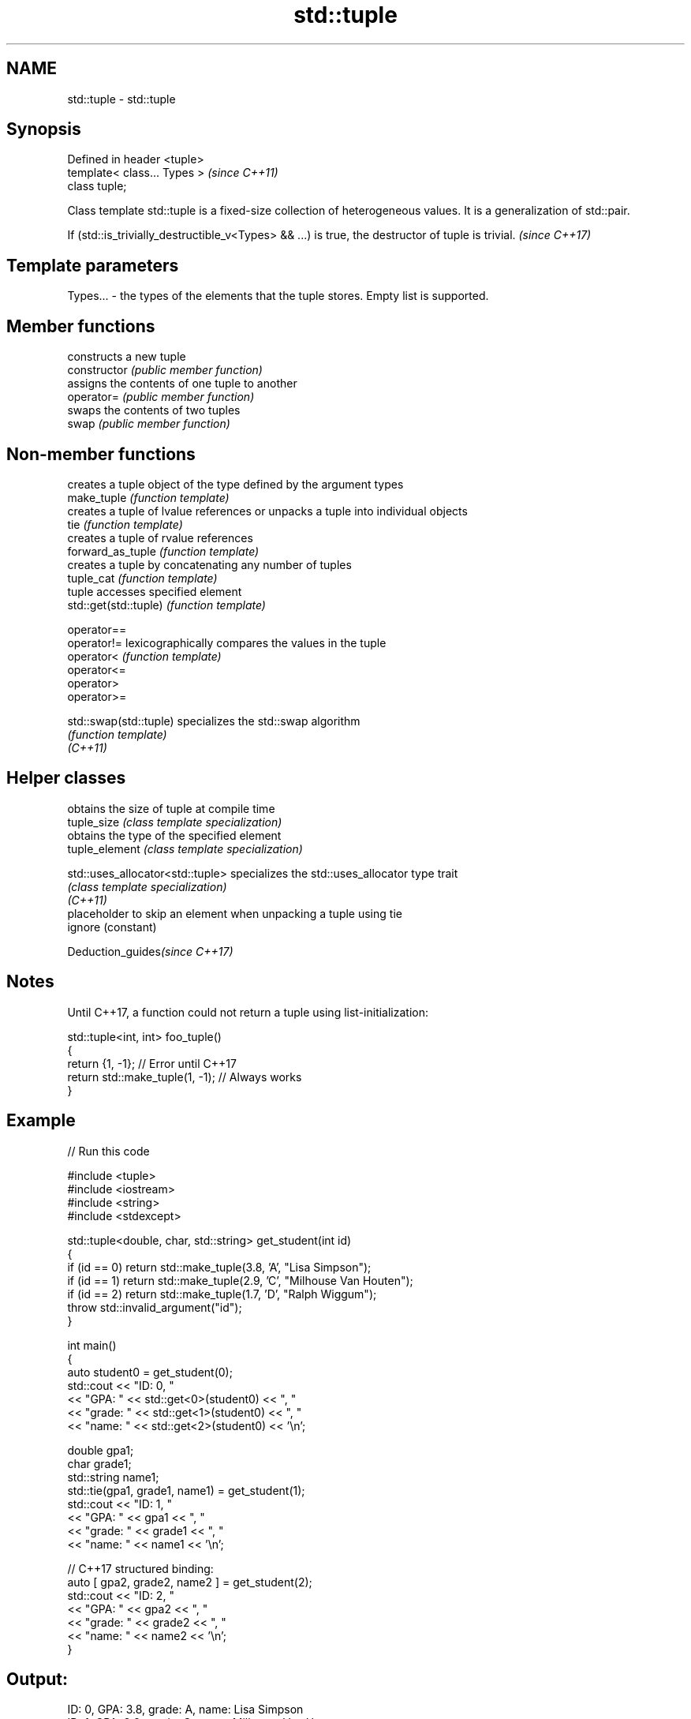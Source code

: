 .TH std::tuple 3 "2020.03.24" "http://cppreference.com" "C++ Standard Libary"
.SH NAME
std::tuple \- std::tuple

.SH Synopsis

  Defined in header <tuple>
  template< class... Types >  \fI(since C++11)\fP
  class tuple;

  Class template std::tuple is a fixed-size collection of heterogeneous values. It is a generalization of std::pair.

  If (std::is_trivially_destructible_v<Types> && ...) is true, the destructor of tuple is trivial. \fI(since C++17)\fP


.SH Template parameters


  Types... - the types of the elements that the tuple stores. Empty list is supported.


.SH Member functions


                constructs a new tuple
  constructor   \fI(public member function)\fP
                assigns the contents of one tuple to another
  operator=     \fI(public member function)\fP
                swaps the contents of two tuples
  swap          \fI(public member function)\fP


.SH Non-member functions


                        creates a tuple object of the type defined by the argument types
  make_tuple            \fI(function template)\fP
                        creates a tuple of lvalue references or unpacks a tuple into individual objects
  tie                   \fI(function template)\fP
                        creates a tuple of rvalue references
  forward_as_tuple      \fI(function template)\fP
                        creates a tuple by concatenating any number of tuples
  tuple_cat             \fI(function template)\fP
                        tuple accesses specified element
  std::get(std::tuple)  \fI(function template)\fP

  operator==
  operator!=            lexicographically compares the values in the tuple
  operator<             \fI(function template)\fP
  operator<=
  operator>
  operator>=

  std::swap(std::tuple) specializes the std::swap algorithm
                        \fI(function template)\fP
  \fI(C++11)\fP


.SH Helper classes


                                  obtains the size of tuple at compile time
  tuple_size                      \fI(class template specialization)\fP
                                  obtains the type of the specified element
  tuple_element                   \fI(class template specialization)\fP

  std::uses_allocator<std::tuple> specializes the std::uses_allocator type trait
                                  \fI(class template specialization)\fP
  \fI(C++11)\fP
                                  placeholder to skip an element when unpacking a tuple using tie
  ignore                          (constant)


  Deduction_guides\fI(since C++17)\fP


.SH Notes

  Until C++17, a function could not return a tuple using list-initialization:

    std::tuple<int, int> foo_tuple()
    {
      return {1, -1};  // Error until C++17
      return std::make_tuple(1, -1); // Always works
    }


.SH Example

  
// Run this code

    #include <tuple>
    #include <iostream>
    #include <string>
    #include <stdexcept>

    std::tuple<double, char, std::string> get_student(int id)
    {
        if (id == 0) return std::make_tuple(3.8, 'A', "Lisa Simpson");
        if (id == 1) return std::make_tuple(2.9, 'C', "Milhouse Van Houten");
        if (id == 2) return std::make_tuple(1.7, 'D', "Ralph Wiggum");
        throw std::invalid_argument("id");
    }

    int main()
    {
        auto student0 = get_student(0);
        std::cout << "ID: 0, "
                  << "GPA: " << std::get<0>(student0) << ", "
                  << "grade: " << std::get<1>(student0) << ", "
                  << "name: " << std::get<2>(student0) << '\\n';

        double gpa1;
        char grade1;
        std::string name1;
        std::tie(gpa1, grade1, name1) = get_student(1);
        std::cout << "ID: 1, "
                  << "GPA: " << gpa1 << ", "
                  << "grade: " << grade1 << ", "
                  << "name: " << name1 << '\\n';

        // C++17 structured binding:
        auto [ gpa2, grade2, name2 ] = get_student(2);
        std::cout << "ID: 2, "
                  << "GPA: " << gpa2 << ", "
                  << "grade: " << grade2 << ", "
                  << "name: " << name2 << '\\n';
    }

.SH Output:

    ID: 0, GPA: 3.8, grade: A, name: Lisa Simpson
    ID: 1, GPA: 2.9, grade: C, name: Milhouse Van Houten
    ID: 2, GPA: 1.7, grade: D, name: Ralph Wiggum


.SH References


  * C++11 standard (ISO/IEC 14882:2011):



        * 20.4 Tuples [tuple]





